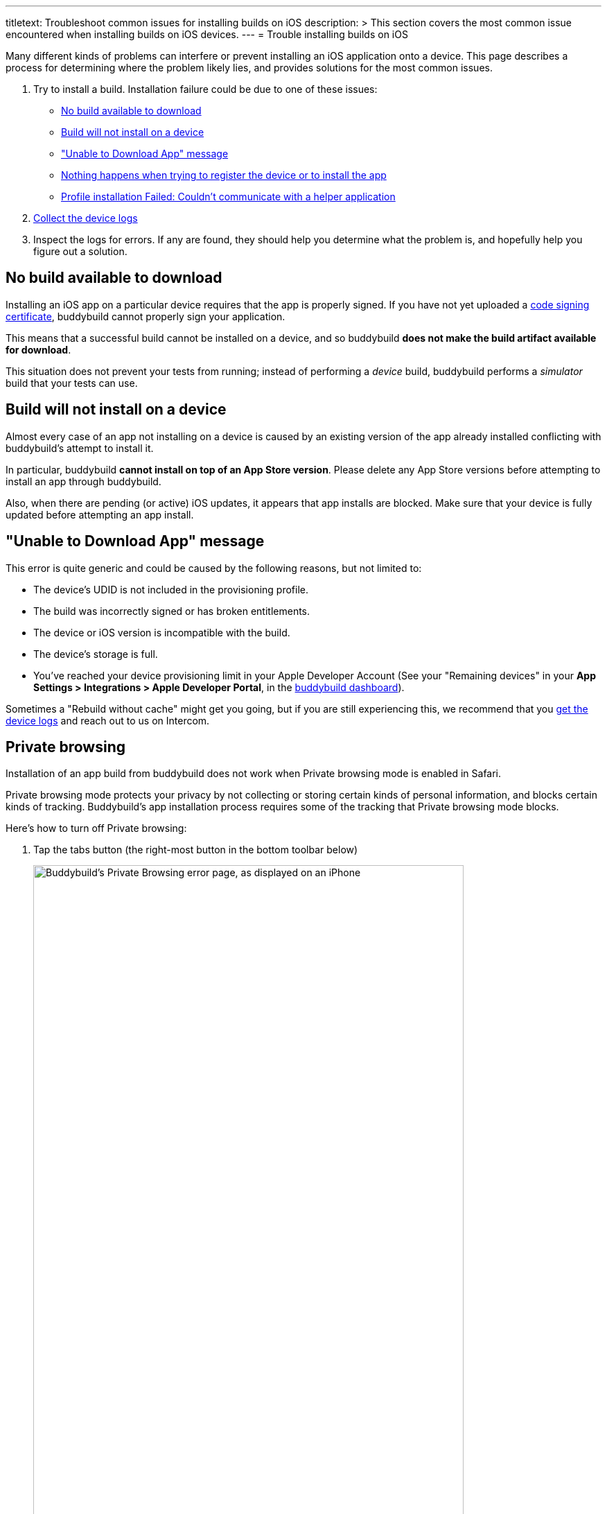 ---
titletext: Troubleshoot common issues for installing builds on iOS
description: >
  This section covers the most common issue encountered when installing
  builds on iOS devices.
---
= Trouble installing builds on iOS

Many different kinds of problems can interfere or prevent installing an
iOS application onto a device. This page describes a process for
determining where the problem likely lies, and provides solutions for
the most common issues.

. Try to install a build. Installation failure could be due to one of
  these issues:
+
--
- <<no_build_available>>
- <<will_not_install>>
- <<unable_to_download>>
- <<nothing_happens>>
- <<profile_failed>>
--

. link:getting_device_logs_from_xcode.adoc[Collect the device logs]

. Inspect the logs for errors. If any are found, they should help you
  determine what the problem is, and hopefully help you figure out a
  solution.


[[no_build_available]]
== No build available to download

Installing an iOS app on a particular device requires that the app is
properly signed. If you have not yet uploaded a
link:../../deployments/ios/code_signing/README.adoc[code signing
certificate], buddybuild cannot properly sign your application.

This means that a successful build cannot be installed on a device, and
so buddybuild **does not make the build artifact available for
download**.

This situation does not prevent your tests from running; instead of
performing a _device_ build, buddybuild performs a _simulator_ build
that your tests can use.


[[will_not_install]]
== Build will not install on a device

Almost every case of an app not installing on a device is caused by an
existing version of the app already installed conflicting with
buddybuild's attempt to install it.

In particular, buddybuild **cannot install on top of an App Store
version**. Please delete any App Store versions before attempting to
install an app through buddybuild.

Also, when there are pending (or active) iOS updates, it appears that
app installs are blocked. Make sure that your device is fully updated
before attempting an app install.


[[unable_to_download]]
== "Unable to Download App" message

This error is quite generic and could be caused by the following
reasons, but not limited to:

- The device's UDID is not included in the provisioning profile.

- The build was incorrectly signed or has broken entitlements.

- The device or iOS version is incompatible with the build.

- The device's storage is full.

- You've reached your device provisioning limit in your Apple Developer
  Account (See your "Remaining devices" in your **App Settings >
  Integrations > Apple Developer Portal**, in the
  link:https://dashboard.buddybuild.com/[buddybuild dashboard]).

Sometimes a "Rebuild without cache" might get you going, but if you are
still experiencing this, we recommend that you
link:getting_device_logs_from_xcode.adoc[get the device logs] and reach
out to us on Intercom.


[[private_browsing]]
== Private browsing

Installation of an app build from buddybuild does not work when Private
browsing mode is enabled in Safari.

Private browsing mode protects your privacy by not collecting or storing
certain kinds of personal information, and blocks certain kinds of
tracking. Buddybuild's app installation process requires some of the
tracking that Private browsing mode blocks.

Here's how to turn off Private browsing:

. Tap the tabs button (the right-most button in the bottom toolbar below)
+
image:img/screen-ios-safari-private_browsing.png["Buddybuild's Private Browsing
error page, as displayed on an iPhone", 621, 1076, role="half"]

. Tap on **Private** to deselect it.
+
image:img/screen-ios-safari-private_browsing-toggle.png["The iOS Safari Tabs
display", 621, 1104, role="half"]

. Quit Safari, then click on the install link again.

If you still see this error message, make sure cookies are not disabled
on your device:

[cols="1a,1a,1a", options="header"]
|===
2+^| For iOS 9 and 10
^| For iOS 11

| image:img/screen-ios09-settings-safari.png["The Safari settings screen
  in iOS 9", 621, 1104]
| image:img/screen-ios09-settings-safari-cookies.png["The Safari cookies
  settings screen in iOS 9", 621, 1104]
| image:img/screen-ios11-settings-safari.png["The Safari settings screen
in iOS 11", 621, 1104]

2+|
. Open the **Settings** app.
. Tap **Safari**.
. Tap **Block Cookies**.
. Make sure that **Always Block** is _not_ set.

|
. Open the **Settings** app.
. Tap **Safari**.
. Make sure that **Block All Cookies** is _not_ set.
|===


[[nothing_happens]]
== Nothing happens when trying to register the device or to install the app

This issue is caused when opening the link in a
**SFSafariViewController** (a stripped down version of Safari in third
party apps) and not **Safari**, the main app itself.

The issue can be fixed by forcing the link to open in Safari. Then to
install from Safari:

image:img/SFSafariViewController.png["Buddybuild's Register Your Device
screen as displayed on an iPhone, with the 'Install Profile' popup
displayed", 621, 1072, role="half"]


[[profile_failed]]
== Profile installation Failed: Couldn't communicate with a helper application

When you get this error while trying to install the buddybuild profile,
try the following:

. Open the Settings app.

. Tap **General**.

. Tap **Profile**.

. Tap **buddybuild.com Config**.

. Tap **Remove Profile**.

. Enter your passcode.

. Tap **Remove**.

. Visit https://dashboard.buddybuild.com/reset

. Try to reinstall the build, buddybuild should ask you to install the
  profile again.
